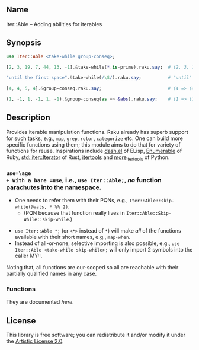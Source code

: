 ** Name
Iter::Able -- Adding abilities for iterables

** Synopsis
#+begin_src raku
use Iter::Able <take-while group-conseq>;

[2, 3, 19, 7, 44, 13, -1].&take-while(*.is-prime).raku.say;  # (2, 3, 19, 7).Seq

"until the first space".&take-while(/\S/).raku.say;          # "until"

[4, 4, 5, 4].&group-conseq.raku.say;                         # (4 => (4, 4), 5 => (5,), 4 => (4,)).Seq

(1, -1, 1, -1, 1, -1).&group-conseq(as => &abs).raku.say;    # (1 => (1, -1, 1, -1, 1, -1),).Seq

#+end_src

** Description
Provides iterable manipulation functions. Raku already has superb support for such tasks, e.g., =map=, =grep=, =rotor=, =categorize= etc. One can build more specific functions using them; this module aims to do that for variety of functions for reuse. Inspirations include [[https://github.com/magnars/dash.el][dash.el]] of ELisp, [[https://rubydoc.info/stdlib/core/Enumerable][Enumerable]] of Ruby, [[https://doc.rust-lang.org/stable/std/iter/trait.Iterator.html][std::iter::Iterator]] of Rust, [[https://docs.python.org/3/library/itertools.html][itertools]] and [[https://more-itertools.readthedocs.io/en/stable/][more_itertools]] of Python.

*** =use=\age
+ With a bare =use=, i.e., =use Iter::Able;=, /no/ function parachutes into the namespace.
  + One needs to refer them with their PQNs, e.g., =Iter::Able::skip-while(@vals, * %% 2)=.
    + (PQN because that function really lives in =Iter::Able::Skip-While::skip-while=.)
+ =use Iter::Able *;= (or =<*>= instead of =*=) will make /all/ of the functions available with their short names, e.g., =map-when=.
+ Instead of all-or-none, selective importing is also possible, e.g., =use Iter::Able <take-while skip-while>;= will only import 2 symbols into the caller MY::.

Noting that, all functions are our-scoped so all are reachable with their partially qualified names in any case.

*** Functions
They are documented [[li][here]].

** License
This library is free software; you can redistribute it and/or modify it under the [[https://directory.fsf.org/wiki/License:Artistic-2.0][Artistic License 2.0]].

